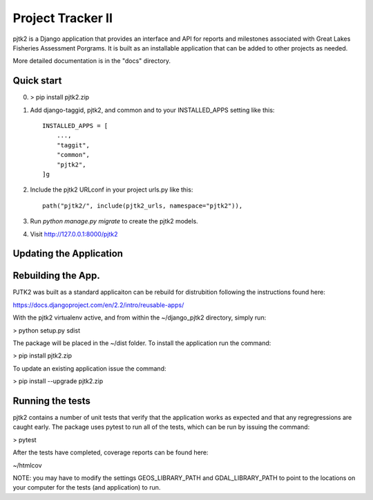 =====
Project Tracker II
=====

pjtk2 is a Django application that provides an interface and API for
reports and milestones associated with Great Lakes Fisheries
Assessment Porgrams. It is built as an installable application that
can be added to other projects as needed.

More detailed documentation is in the "docs" directory.

Quick start
-----------

0. > pip install pjtk2.zip

1. Add django-taggid, pjtk2, and common and to your INSTALLED_APPS setting like this::

    INSTALLED_APPS = [
        ...,        
        "taggit",
        "common",
        "pjtk2",
    ]g

2. Include the pjtk2 URLconf in your project urls.py like this::

     path("pjtk2/", include(pjtk2_urls, namespace="pjtk2")),
     
3. Run `python manage.py migrate` to create the pjtk2 models.

4. Visit http://127.0.0.1:8000/pjtk2 


Updating the Application
------------------------


Rebuilding the App.
------------------------

PJTK2 was built as a standard applicaiton can be rebuild for
distrubition following the instructions found here:

https://docs.djangoproject.com/en/2.2/intro/reusable-apps/

With the pjtk2 virtualenv active, and from within the
~/django_pjtk2 directory, simply run:

> python setup.py sdist

The package will be placed in the ~/dist folder.  To install the
application run the command:

> pip install pjtk2.zip

To update an existing application issue the command:

> pip install --upgrade pjtk2.zip


Running the tests
------------------------

pjtk2 contains a number of unit tests that verify that the
application works as expected and that any regregressions are caught
early. The package uses pytest to run all of the tests, which can be
run by issuing the command:

> pytest

After the tests have completed, coverage reports can be found here:

~/htmlcov

NOTE: you may have to modify the settings GEOS_LIBRARY_PATH and
GDAL_LIBRARY_PATH to point to the locations on your computer for the
tests (and application) to run.
